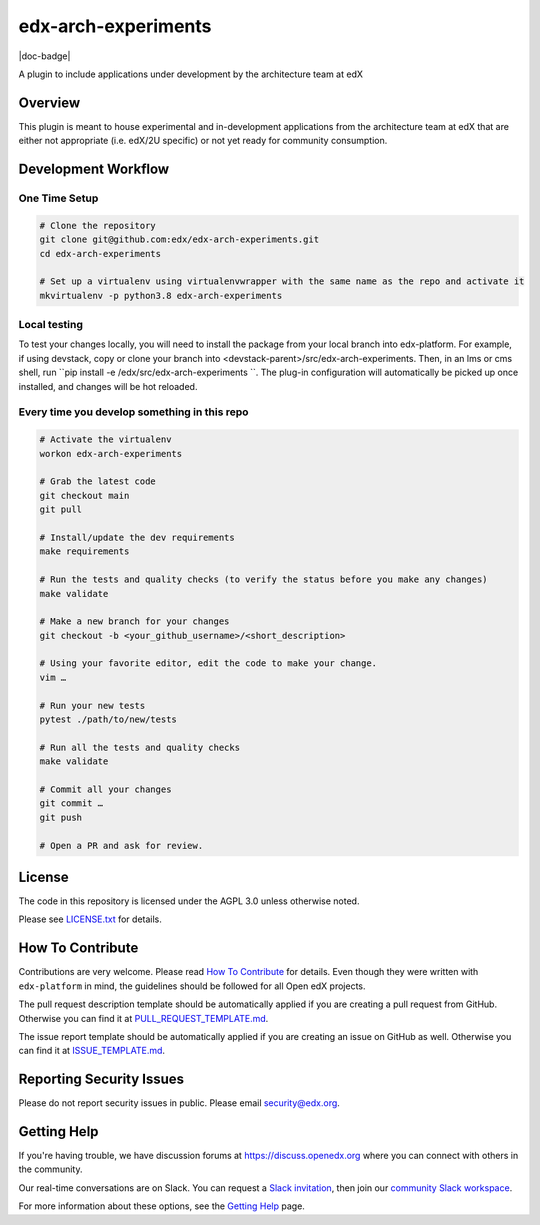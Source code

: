 edx-arch-experiments
=============================

|pypi-badge| |ci-badge| |codecov-badge| |doc-badge| |pyversions-badge|
|license-badge|

A plugin to include applications under development by the architecture team at edX

Overview
------------------------

This plugin is meant to house experimental and in-development applications from the architecture team at edX that are either not appropriate (i.e. edX/2U specific) or not yet ready for community consumption. 


Development Workflow
--------------------

One Time Setup
~~~~~~~~~~~~~~
.. code-block::

  # Clone the repository
  git clone git@github.com:edx/edx-arch-experiments.git
  cd edx-arch-experiments

  # Set up a virtualenv using virtualenvwrapper with the same name as the repo and activate it
  mkvirtualenv -p python3.8 edx-arch-experiments
  
Local testing
~~~~~~~~~~~~~
To test your changes locally, you will need to install the package from your local branch into edx-platform. For example, if using devstack, copy or clone your branch into <devstack-parent>/src/edx-arch-experiments. Then, in an lms or cms shell, run ``pip install -e /edx/src/edx-arch-experiments ``.  The plug-in configuration will automatically be picked up once installed, and changes will be hot reloaded.


Every time you develop something in this repo
~~~~~~~~~~~~~~~~~~~~~~~~~~~~~~~~~~~~~~~~~~~~~
.. code-block::

  # Activate the virtualenv
  workon edx-arch-experiments

  # Grab the latest code
  git checkout main
  git pull

  # Install/update the dev requirements
  make requirements

  # Run the tests and quality checks (to verify the status before you make any changes)
  make validate

  # Make a new branch for your changes
  git checkout -b <your_github_username>/<short_description>

  # Using your favorite editor, edit the code to make your change.
  vim …

  # Run your new tests
  pytest ./path/to/new/tests

  # Run all the tests and quality checks
  make validate

  # Commit all your changes
  git commit …
  git push

  # Open a PR and ask for review.

License
-------

The code in this repository is licensed under the AGPL 3.0 unless
otherwise noted.

Please see `LICENSE.txt <LICENSE.txt>`_ for details.

How To Contribute
-----------------

Contributions are very welcome.
Please read `How To Contribute <https://github.com/edx/edx-platform/blob/master/CONTRIBUTING.rst>`_ for details.
Even though they were written with ``edx-platform`` in mind, the guidelines
should be followed for all Open edX projects.

The pull request description template should be automatically applied if you are creating a pull request from GitHub. Otherwise you
can find it at `PULL_REQUEST_TEMPLATE.md <.github/PULL_REQUEST_TEMPLATE.md>`_.

The issue report template should be automatically applied if you are creating an issue on GitHub as well. Otherwise you
can find it at `ISSUE_TEMPLATE.md <.github/ISSUE_TEMPLATE.md>`_.

Reporting Security Issues
-------------------------

Please do not report security issues in public. Please email security@edx.org.

Getting Help
------------

If you're having trouble, we have discussion forums at https://discuss.openedx.org where you can connect with others in the community.

Our real-time conversations are on Slack. You can request a `Slack invitation`_, then join our `community Slack workspace`_.

For more information about these options, see the `Getting Help`_ page.

.. _Slack invitation: https://openedx-slack-invite.herokuapp.com/
.. _community Slack workspace: https://openedx.slack.com/
.. _Getting Help: https://openedx.org/getting-help

.. |pypi-badge| image:: https://img.shields.io/pypi/v/edx-arch-experiments.svg
    :target: https://pypi.python.org/pypi/edx-arch-experiments/
    :alt: PyPI

.. |ci-badge| image:: https://github.com/edx/edx-arch-experiments/workflows/Python%20CI/badge.svg?branch=main
    :target: https://github.com/edx/edx-arch-experiments/actions
    :alt: CI

.. |codecov-badge| image:: https://codecov.io/github/edx/edx-arch-experiments/coverage.svg?branch=main
    :target: https://codecov.io/github/edx/edx-arch-experiments?branch=main
    :alt: Codecov

.. |pyversions-badge| image:: https://img.shields.io/pypi/pyversions/edx-arch-experiments.svg
    :target: https://pypi.python.org/pypi/edx-arch-experiments/
    :alt: Supported Python versions

.. |license-badge| image:: https://img.shields.io/github/license/edx/edx-arch-experiments.svg
    :target: https://github.com/edx/edx-arch-experiments/blob/main/LICENSE.txt
    :alt: License
